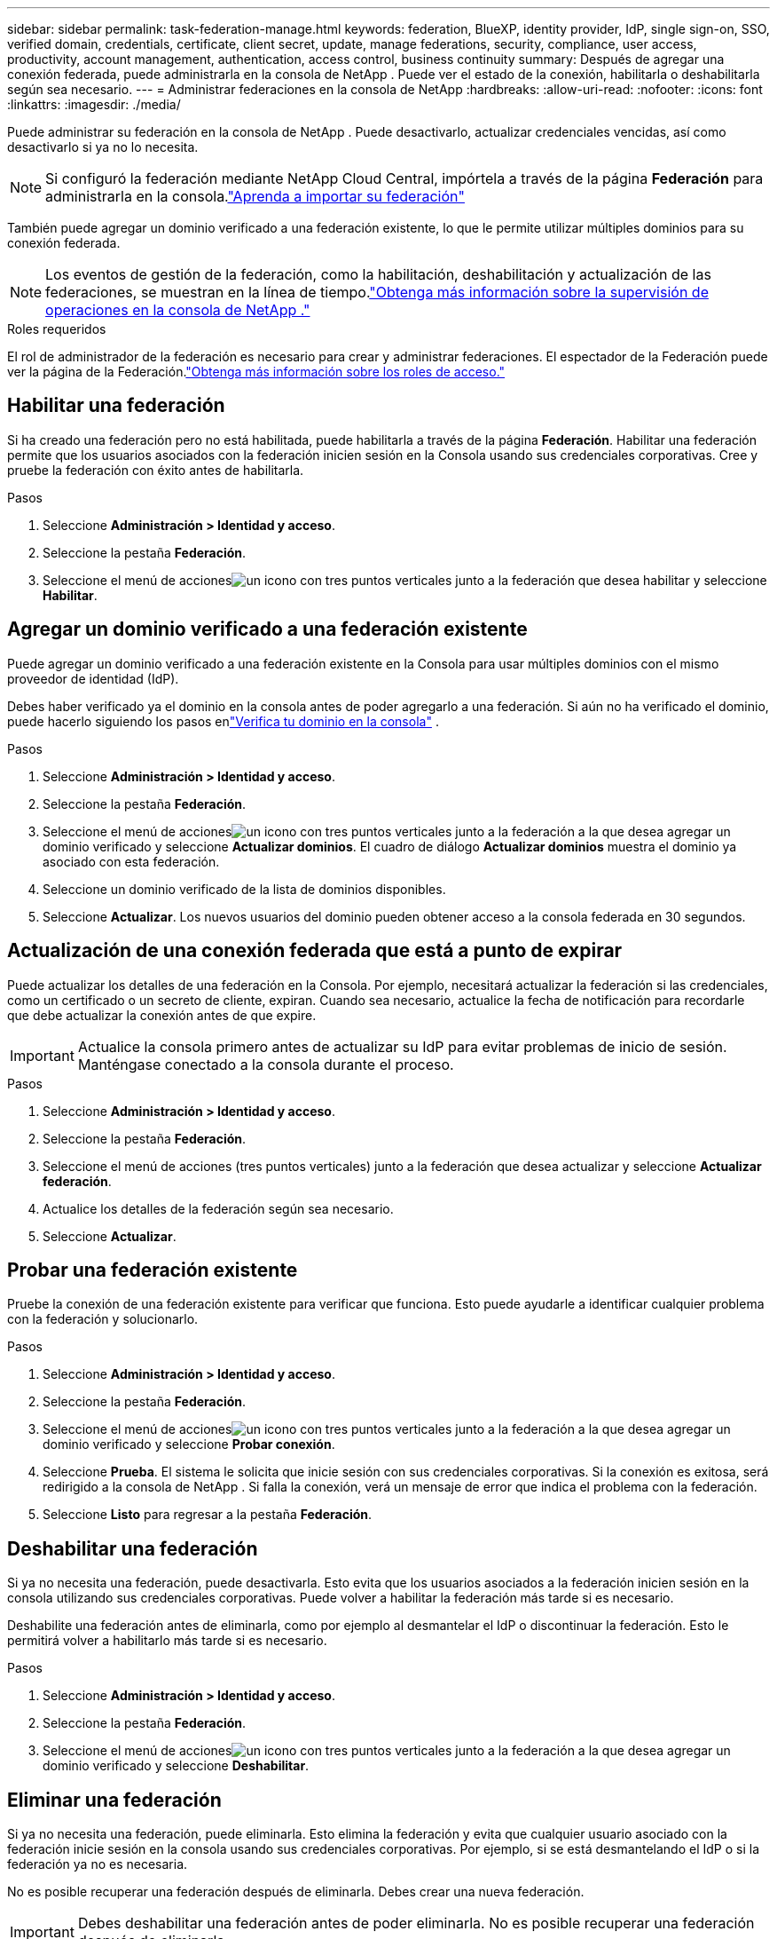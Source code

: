 ---
sidebar: sidebar 
permalink: task-federation-manage.html 
keywords: federation, BlueXP, identity provider, IdP, single sign-on, SSO, verified domain, credentials, certificate, client secret, update, manage federations, security, compliance, user access, productivity, account management, authentication, access control, business continuity 
summary: Después de agregar una conexión federada, puede administrarla en la consola de NetApp .  Puede ver el estado de la conexión, habilitarla o deshabilitarla según sea necesario. 
---
= Administrar federaciones en la consola de NetApp
:hardbreaks:
:allow-uri-read: 
:nofooter: 
:icons: font
:linkattrs: 
:imagesdir: ./media/


[role="lead"]
Puede administrar su federación en la consola de NetApp .  Puede desactivarlo, actualizar credenciales vencidas, así como desactivarlo si ya no lo necesita.


NOTE: Si configuró la federación mediante NetApp Cloud Central, impórtela a través de la página *Federación* para administrarla en la consola.link:task-federation-import.html["Aprenda a importar su federación"]

También puede agregar un dominio verificado a una federación existente, lo que le permite utilizar múltiples dominios para su conexión federada.


NOTE: Los eventos de gestión de la federación, como la habilitación, deshabilitación y actualización de las federaciones, se muestran en la línea de tiempo.link:task-monitor-cm-operations.html["Obtenga más información sobre la supervisión de operaciones en la consola de NetApp ."]

.Roles requeridos
El rol de administrador de la federación es necesario para crear y administrar federaciones.  El espectador de la Federación puede ver la página de la Federación.link:reference-iam-predefined-roles.html["Obtenga más información sobre los roles de acceso."]



== Habilitar una federación

Si ha creado una federación pero no está habilitada, puede habilitarla a través de la página *Federación*.  Habilitar una federación permite que los usuarios asociados con la federación inicien sesión en la Consola usando sus credenciales corporativas.  Cree y pruebe la federación con éxito antes de habilitarla.

.Pasos
. Seleccione *Administración > Identidad y acceso*.
. Seleccione la pestaña *Federación*.
. Seleccione el menú de accionesimage:icon-action.png["un icono con tres puntos verticales"] junto a la federación que desea habilitar y seleccione *Habilitar*.




== Agregar un dominio verificado a una federación existente

Puede agregar un dominio verificado a una federación existente en la Consola para usar múltiples dominios con el mismo proveedor de identidad (IdP).

Debes haber verificado ya el dominio en la consola antes de poder agregarlo a una federación.  Si aún no ha verificado el dominio, puede hacerlo siguiendo los pasos enlink:task-federation-verify-domain.html["Verifica tu dominio en la consola"] .

.Pasos
. Seleccione *Administración > Identidad y acceso*.
. Seleccione la pestaña *Federación*.
. Seleccione el menú de accionesimage:button_3_vert_dots.png["un icono con tres puntos verticales"] junto a la federación a la que desea agregar un dominio verificado y seleccione *Actualizar dominios*.  El cuadro de diálogo *Actualizar dominios* muestra el dominio ya asociado con esta federación.
. Seleccione un dominio verificado de la lista de dominios disponibles.
. Seleccione *Actualizar*. Los nuevos usuarios del dominio pueden obtener acceso a la consola federada en 30 segundos.




== Actualización de una conexión federada que está a punto de expirar

Puede actualizar los detalles de una federación en la Consola.  Por ejemplo, necesitará actualizar la federación si las credenciales, como un certificado o un secreto de cliente, expiran.  Cuando sea necesario, actualice la fecha de notificación para recordarle que debe actualizar la conexión antes de que expire.


IMPORTANT: Actualice la consola primero antes de actualizar su IdP para evitar problemas de inicio de sesión.  Manténgase conectado a la consola durante el proceso.

.Pasos
. Seleccione *Administración > Identidad y acceso*.
. Seleccione la pestaña *Federación*.
. Seleccione el menú de acciones (tres puntos verticales) junto a la federación que desea actualizar y seleccione *Actualizar federación*.
. Actualice los detalles de la federación según sea necesario.
. Seleccione *Actualizar*.




== Probar una federación existente

Pruebe la conexión de una federación existente para verificar que funciona.  Esto puede ayudarle a identificar cualquier problema con la federación y solucionarlo.

.Pasos
. Seleccione *Administración > Identidad y acceso*.
. Seleccione la pestaña *Federación*.
. Seleccione el menú de accionesimage:button_3_vert_dots.png["un icono con tres puntos verticales"] junto a la federación a la que desea agregar un dominio verificado y seleccione *Probar conexión*.
. Seleccione *Prueba*.  El sistema le solicita que inicie sesión con sus credenciales corporativas.  Si la conexión es exitosa, será redirigido a la consola de NetApp .  Si falla la conexión, verá un mensaje de error que indica el problema con la federación.
. Seleccione *Listo* para regresar a la pestaña *Federación*.




== Deshabilitar una federación

Si ya no necesita una federación, puede desactivarla.  Esto evita que los usuarios asociados a la federación inicien sesión en la consola utilizando sus credenciales corporativas.  Puede volver a habilitar la federación más tarde si es necesario.

Deshabilite una federación antes de eliminarla, como por ejemplo al desmantelar el IdP o discontinuar la federación.  Esto le permitirá volver a habilitarlo más tarde si es necesario.

.Pasos
. Seleccione *Administración > Identidad y acceso*.
. Seleccione la pestaña *Federación*.
. Seleccione el menú de accionesimage:button_3_vert_dots.png["un icono con tres puntos verticales"] junto a la federación a la que desea agregar un dominio verificado y seleccione *Deshabilitar*.




== Eliminar una federación

Si ya no necesita una federación, puede eliminarla.  Esto elimina la federación y evita que cualquier usuario asociado con la federación inicie sesión en la consola usando sus credenciales corporativas.  Por ejemplo, si se está desmantelando el IdP o si la federación ya no es necesaria.

No es posible recuperar una federación después de eliminarla.  Debes crear una nueva federación.


IMPORTANT: Debes deshabilitar una federación antes de poder eliminarla.  No es posible recuperar una federación después de eliminarla.

.Pasos
. Seleccione *Administración > Identidad y acceso* .
. Seleccione *Federaciones* para ver la página *Federaciones*.
. Seleccione el menú de accionesimage:button_3_vert_dots.png["un icono con tres puntos verticales"] junto a la federación a la que desea agregar un dominio verificado y seleccione *Eliminar*.

